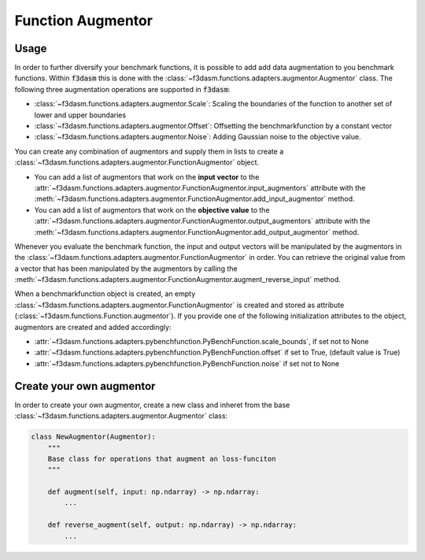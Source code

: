 Function Augmentor
==================

Usage
-----

In order to further diversify your benchmark functions, it is possible to add add data augmentation to you benchmark functions.
Within :code:`f3dasm` this is done with the :class:`~f3dasm.functions.adapters.augmentor.Augmentor` class.
The following three augmentation operations are supported in :code:`f3dasm`:

- :class:`~f3dasm.functions.adapters.augmentor.Scale`: Scaling the boundaries of the function to another set of lower and upper boundaries
- :class:`~f3dasm.functions.adapters.augmentor.Offset`: Offsetting the benchmarkfunction by a constant vector
- :class:`~f3dasm.functions.adapters.augmentor.Noise`: Adding Gaussian noise to the objective value.

You can create any combination of augmentors and supply them in lists to create a :class:`~f3dasm.functions.adapters.augmentor.FunctionAugmentor` object.

- You can add a list of augmentors that work on the **input vector** to the :attr:`~f3dasm.functions.adapters.augmentor.FunctionAugmentor.input_augmentors` attribute with the :meth:`~f3dasm.functions.adapters.augmentor.FunctionAugmentor.add_input_augmentor` method.
- You can add a list of augmentors that work on the **objective value** to the :attr:`~f3dasm.functions.adapters.augmentor.FunctionAugmentor.output_augmentors` attribute with the :meth:`~f3dasm.functions.adapters.augmentor.FunctionAugmentor.add_output_augmentor` method.

Whenever you evaluate the benchmark function, the input and output vectors will be manipulated by the augmentors in the :class:`~f3dasm.functions.adapters.augmentor.FunctionAugmentor` in order.
You can retrieve the original value from a vector that has been manipulated by the augmentors by calling the :meth:`~f3dasm.functions.adapters.augmentor.FunctionAugmentor.augment_reverse_input` method.

When a benchmarkfunction object is created, an empty :class:`~f3dasm.functions.adapters.augmentor.FunctionAugmentor` is created and stored as attribute (:class:`~f3dasm.functions.Function.augmentor`). 
If you provide one of the following initialization attributes to the object, augmentors are created and added accordingly:

- :attr:`~f3dasm.functions.adapters.pybenchfunction.PyBenchFunction.scale_bounds`, if set not to None
- :attr:`~f3dasm.functions.adapters.pybenchfunction.PyBenchFunction.offset` if set to True, (default value is True)
- :attr:`~f3dasm.functions.adapters.pybenchfunction.PyBenchFunction.noise` if set not to None

Create your own augmentor
-------------------------

In order to create your own augmentor, create a new class and inheret from the base :class:`~f3dasm.functions.adapters.augmentor.Augmentor` class:

.. code-block:: python

  class NewAugmentor(Augmentor):
      """
      Base class for operations that augment an loss-funciton
      """
  
      def augment(self, input: np.ndarray) -> np.ndarray:
          ...
  
      def reverse_augment(self, output: np.ndarray) -> np.ndarray:
          ...




